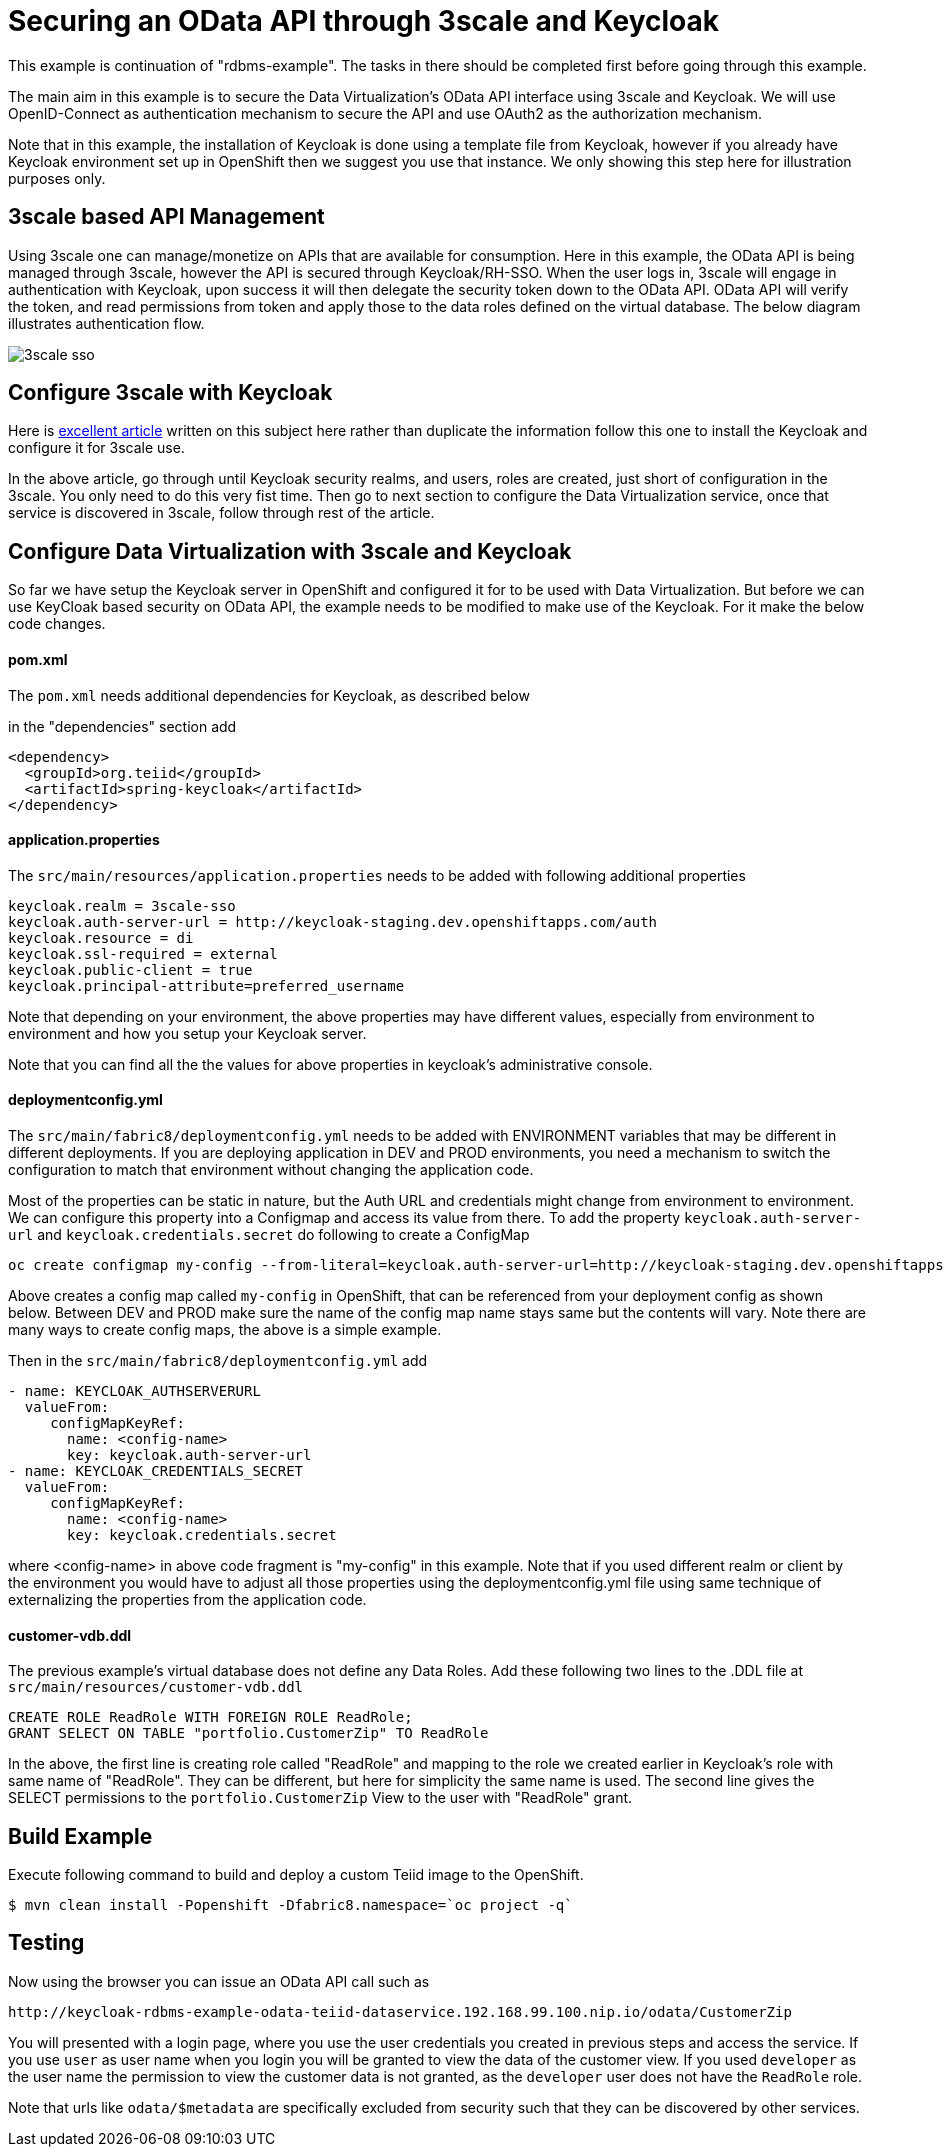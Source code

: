= Securing an OData API through 3scale and Keycloak 

This example is continuation of "rdbms-example".  The tasks in there should be completed first before going through this example.

The main aim in this example is to secure the Data Virtualization's OData API interface using 3scale and Keycloak. We will use OpenID-Connect as authentication mechanism to secure the API and use OAuth2 as the authorization mechanism. 

Note that in this example, the installation of Keycloak is done using a template file from Keycloak, however if you already have Keycloak environment set up in OpenShift then we suggest you use that instance. We only showing this step here for illustration purposes only.

== 3scale based API Management

Using 3scale one can manage/monetize on APIs that are available for consumption. Here in this example, the OData API is being managed through 3scale, however the API is secured through Keycloak/RH-SSO. When the user logs in, 3scale will engage in authentication with Keycloak, upon success it will then delegate the security token down to the OData API. OData API will verify the token, and read permissions from token and apply those to the data roles defined on the virtual database. The below diagram illustrates authentication flow.

image:images/3scale-sso.png[]

== Configure 3scale with Keycloak

Here is link:https://developers.redhat.com/blog/2017/11/21/setup-3scale-openid-connect-oidc-integration-rh-sso/[excellent article] written on this subject here rather than duplicate the information follow this one to install the Keycloak and configure it for 3scale use.

In the above article, go through until Keycloak security realms, and users, roles are created, just short of configuration in the 3scale. You only need to do this very fist time. Then go to next section to configure the Data Virtualization service, once that service is discovered in 3scale, follow through rest of the article.

== Configure Data Virtualization with 3scale and Keycloak

So far we have setup the Keycloak server in OpenShift and configured it for to be used with Data Virtualization. But before we can use KeyCloak based security on OData API, the example needs to be modified to make use of the Keycloak. For it make the below code changes.

==== pom.xml
The `pom.xml` needs additional dependencies for Keycloak, as described below

in the "dependencies" section add

----
<dependency>
  <groupId>org.teiid</groupId>
  <artifactId>spring-keycloak</artifactId>
</dependency> 
----

==== application.properties

The `src/main/resources/application.properties` needs to be added with following additional properties

----
keycloak.realm = 3scale-sso
keycloak.auth-server-url = http://keycloak-staging.dev.openshiftapps.com/auth
keycloak.resource = di
keycloak.ssl-required = external
keycloak.public-client = true
keycloak.principal-attribute=preferred_username
----

Note that depending on your environment, the above properties may have different values, especially from environment to environment and how you setup your Keycloak server.

Note that you can find all the the values for above properties in keycloak's administrative console.


==== deploymentconfig.yml

The `src/main/fabric8/deploymentconfig.yml` needs to be added with ENVIRONMENT variables that may be different in different deployments. If you are deploying application in DEV and PROD environments, you need a mechanism to switch the configuration to match that environment without changing the application code.

Most of the properties can be static in nature, but the Auth URL and credentials might change from environment to environment. We can configure this property into a Configmap and access its value from there. To add the property `keycloak.auth-server-url` and `keycloak.credentials.secret` do following to create a ConfigMap

----
oc create configmap my-config --from-literal=keycloak.auth-server-url=http://keycloak-staging.dev.openshiftapps.com/auth --from-literal=keycloak.credentials.secret=4078a69a-9da9-45b8-84d9-5f1171a19aba
----

Above creates a config map called `my-config` in OpenShift, that can be referenced from your deployment config as shown below. Between DEV and PROD make sure the name of the config map name stays same but the contents will vary. Note there are many ways to create config maps, the above is a simple example.

Then in the `src/main/fabric8/deploymentconfig.yml` add

----
- name: KEYCLOAK_AUTHSERVERURL
  valueFrom:
     configMapKeyRef:
       name: <config-name>
       key: keycloak.auth-server-url
- name: KEYCLOAK_CREDENTIALS_SECRET
  valueFrom:
     configMapKeyRef:
       name: <config-name>
       key: keycloak.credentials.secret
       
----

where <config-name> in above code fragment is "my-config" in this example. Note that if you used different realm or client by the environment you would have to adjust all those properties using the deploymentconfig.yml file using same technique of externalizing the properties from the application code.

==== customer-vdb.ddl

The previous example's virtual database does not define any Data Roles. Add these following two lines to the .DDL file at `src/main/resources/customer-vdb.ddl`

----
CREATE ROLE ReadRole WITH FOREIGN ROLE ReadRole;
GRANT SELECT ON TABLE "portfolio.CustomerZip" TO ReadRole
----

In the above, the first line is creating role called "ReadRole" and mapping to the role we created earlier in Keycloak's role with same name of "ReadRole". They can be different, but here for simplicity the same name is used. The second line gives the SELECT permissions to the `portfolio.CustomerZip` View to the user with "ReadRole" grant.

== Build Example

Execute following command to build and deploy a custom Teiid image to the OpenShift.

----
$ mvn clean install -Popenshift -Dfabric8.namespace=`oc project -q`
----

==  Testing

Now using the browser you can issue an OData API call such as

----
http://keycloak-rdbms-example-odata-teiid-dataservice.192.168.99.100.nip.io/odata/CustomerZip
----

You will presented with a login page, where you use the user credentials you created in previous steps and access the service. If you use `user` as user name when you login you will be granted to view the data of the customer view. If you used `developer` as the user name the permission to view the customer data is not granted, as the `developer` user does not have the `ReadRole` role. 

Note that urls like `odata/$metadata` are specifically excluded from security such that they can be discovered by other services.


